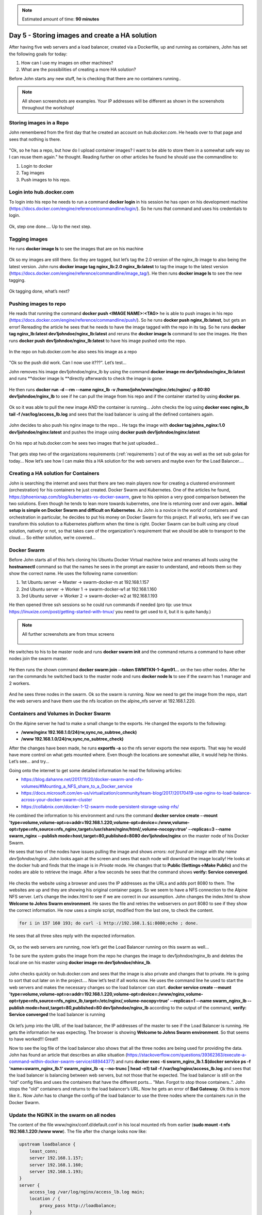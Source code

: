 .. _day5:
.. title:: Introduction to Docker

.. note::
   Estimated amount of time: **90 minutes**

Day 5 - Storing images and create a HA solution
===============================================

After having five web servers and a load balancer, created via a Dockerfile, up and running as containers, John has set the following goals for today:

#. How can I use my images on other machines?
#. What are the possibilities of creating a more HA solution?

Before John starts any new stuff, he is checking that there are no containers running..

.. note::
	All shown screenshots are examples. Your IP addresses will be different as shown in the screenshots throughout the workshop!

Storing images in a Repo
........................

John remembered from the first day that he created an account on *hub.docker.com*.
He heads over to that page and sees that nothing is there.

.. figure:: images/1.png

"Ok, so he has a repo, but how do I upload container images? I want to be able to store them in a somewhat safe way so I can reuse them again." he thought. Reading further on other articles he found he should use the commandline to:

#. Login to docker
#. Tag images
#. Push images to his repo.

Login into hub.docker.com
.........................

To login into his repo he needs to run a command **docker login** in his session he has open on his development machine (https://docs.docker.com/engine/reference/commandline/login/). So he runs that command and uses his credentials to login. 

.. figure:: images/2.png

Ok, step one done.... Up to the next step.

Tagging images
..............

He runs **docker image ls** to see the images that are on his machine

.. figure:: images/3.png

Ok so my images are still there. So they are tagged, but let’s tag the 2.0 version of the nginx_lb image to also being the latest version. John runs **docker image tag nginx_lb:2.0 nginx_lb:latest** to tag the image to the latest version (https://docs.docker.com/engine/reference/commandline/image_tag/). He then runs **docker image ls** to see the new tagging.

.. figure:: images/4.png

Ok tagging done, what’s next?

Pushing images to repo
......................

He reads that running the command **docker push <IMAGE NAME>:<TAG>** he is able to push images in his repo (https://docs.docker.com/engine/reference/commandline/push/). So he runs **docker push nginx_lb:latest**, but gets an error! Rereading the article he sees that he needs to have the image tagged with the repo in its tag. So he runs **docker tag nginx_lb:latest dev1johndoe/nginx_lb:latest** and reruns the **docker image ls** command to see the images. He then runs **docker push dev1johndoe/nginx_lb:latest** to have his image pushed onto the repo.

.. figure:: images/5.png

In the repo on hub.docker.com he also sees his image as a repo

.. figure:: images/6.png

"Ok so the push did work. Can I now use it???". Let’s test...

John removes his image dev1johndoe/nginx_lb by using the command **docker image rm dev1johndoe/nginx_lb:latest** and runs **docker image ls **directly afterwards to check the image is gone.

.. figure:: images/7.png

He then runs **docker run -d --rm --name nginx_lb -v /home/john/www/nginx:/etc/nginx/ -p 80:80 dev1johndoe/nginx_lb** to see if he can pull the image from his repo and if the container started by using **docker ps**.

.. figure:: images/8.png

Ok so it was able to pull the new image AND the container is running... John checks the log using **docker exec nginx_lb tail -f /var/log/access_lb.log** and sees that the load balancer is using all the defined containers again.

.. figure:: images/9.png

John decides to also push his nginx image to the repo... He tags the image with **docker tag johns_nginx:1.0 dev1johndoe/nginx:latest** and pushes the image using **docker push dev1johndoe/nginx:latest**

.. figure:: images/10.png

On his repo at hub.docker.com he sees two images that he just uploaded...

.. figure:: images/11.png

That gets step two of the organizations requirements (:ref:`requirements`) out of the way as well as the set sub golas for today... Now let’s see how I can make this a HA solution for the web servers and maybe even for the Load Balancer....


Creating a HA solution for Containers
.....................................

John is searching the internet and sees that there are two main players now for creating a clustered environment (orchestration) for his containers he just created. Docker Swarm and Kubernetes. One of the articles he found, https://phoenixnap.com/blog/kubernetes-vs-docker-swarm, gave to his opinion a very good comparison between the two solutions. Even though he tends to lean more towards kubernetes, one line is returning over and over again.. **Initial setup is simple on Docker Swarm and difficult on Kubernetes**. As John is a novice in the world of containers and orchestration in particular, he decides to put his money on Docker Swarm for this project. If all works, let’s see if we can transform this solution to a Kubernetes platform when the time is right. Docker Swarm can be built using any cloud solution, natively or not, so that takes care of the organization's requirement that we should be able to transport to the cloud.... So either solution, we’re covered...

Docker Swarm 
............

Before John starts all of this he’s cloning his Ubuntu Docker Virtual machine twice and renames all hosts using the **hostnamectl** command so that the names he sees in the prompt are easier to understand, and reboots them so they show the correct name.
He uses the following name convention:

#. 1st Ubuntu server -> Master -> swarm-docker-m at 192.168.1.157
#. 2nd Ubuntu server -> Worker 1 -> swarm-docker-w1 at 192.168.1.160
#. 3rd Ubuntu server -> Worker 2 -> swarm-docker-w2 at 192.168.1.193

He then opened three ssh sessions so he could run commands if needed (pro tip: use tmux https://linuxize.com/post/getting-started-with-tmux/ you need to get used to it, but it is quite handy.)

.. note::
	All further screenshots are from tmux screens

	.. figure:: images/12.png

He switches to his to be master node and runs **docker swarm init** and the command returns a command to have other nodes join the swarm master.

.. figure:: images/13.png

He then runs the shown command **docker swarm join --token SWMTKN-1-4gm91...** on the two other nodes. After he ran the commands he switched back to the master node and runs **docker node ls** to see if the swarm has 1 manager and 2 workers.

.. figure:: images/14.png

And he sees three nodes in the swarm. Ok so the swarm is running. Now we need to get the image from the repo, start the web servers and have them use the nfs location on the alpine_nfs server at 192.168.1.220.

Containers and Volumes in Docker Swarm
......................................

On the Alpine server he had to make a small change to the exports. He changed the exports to the following:

- **/www/nginx	192.168.1.0/24(rw,sync,no_subtree_check)**
- **/www 192.168.1.0/24(rw,sync,no_subtree_check)**

After the changes have been made, he runs **exportfs -a** so the nfs server exports the new exports. That way he would have more control on what gets mounted where. Even though the locations are somewhat alike, it would help he thinks. Let’s see... and try...

Going onto the internet to get some detailed information he read the following articles:

- https://blog.dahanne.net/2017/11/20/docker-swarm-and-nfs-volumes/#Mounting_a_NFS_share_to_a_Docker_service
- https://docs.microsoft.com/en-us/virtualization/community/team-blog/2017/20170419-use-nginx-to-load-balance-across-your-docker-swarm-cluster
- https://collabnix.com/docker-1-12-swarm-mode-persistent-storage-using-nfs/

He combined the information to his environment and runs the command **docker service create --mount 'type=volume,volume-opt=o=addr=192.168.1.220,volume-opt=device=:/www,volume-opt=type=nfs,source=nfs_nginx,target=/usr/share/nginx/html/,volume-nocopy=true' --replicas=3 --name swarm_nginx --publish mode=host,target=80,published=8080 dev1johndoe/nginx** on the master node of his Docker Swarm. 

He sees that two of the nodes have issues pulling the image and shows *errors: not found an image with the name dev1johndoe/nginx*. John looks again at the screen and sees that each node will download the image locally! He looks at the docker hub and finds that the image is in *Private* mode. He changes that to **Public (Settings->Make Public)** and the nodes are able to retrieve the image. After a few seconds he sees that the command shows **verify: Service converged**. 

.. figure:: images/15.png

He checks the website using a browser and uses the IP addresses as the URLs and adds port 8080 to them. The websites are up and they are showing his original container pages. So we seem to have a NFS connection to the Alpine NFS server. Let’s change the index.html to see if we are correct in our assumption. John changes the index.html to show **Welcome to Johns Swarm environment**. He saves the file and retries the webservers on port 8080 to see if they show the correct information. He now uses a simple script, modified from the last one, to check the content. 

.. code-block:: bash

	for i in 157 160 193; do curl -i http://192.168.1.$i:8080;echo ; done.

He sees that all three sites reply with the expected information. 

.. figure:: images/16.png

Ok, so the web servers are running, now let’s get the Load Balancer running on this swarm as well...

To be sure the system grabs the image from the repo he changes the image to dev1johndoe/nginx_lb and deletes the local one on his master using **docker image rm dev1johndoe/nhinx_lb**.

.. figure:: images/17.png

John checks quickly on hub.docker.com and sees that the image is also private and changes that to private. He is going to sort that out later on in the project.... Now let’s test if all works now. He uses the command line he used to start the web servers and makes the necessary changes so the load balancer can start. **docker service create --mount 'type=volume,volume-opt=o=addr=192.168.1.220,volume-opt=device=:/www/nginx,volume-opt=type=nfs,source=nfs_nginx_lb,target=/etc/nginx/,volume-nocopy=true' --replicas=1 --name swarm_nginx_lb --publish mode=host,target=80,published=80 dev1johndoe/nginx_lb** according to the output of the command, **verify: Service converged** the load balancer is running

.. figure:: images/18.png

Ok let’s jump into the URL of the load balancer, the IP addresses of the master to see if the Load Balancer is running. He gets the information he was expecting. The browser is showing **Welcome to Johns Swarm environment**. So that seems to have worked!!! Great!!

Now to see the log file of the load balancer also shows that all the three nodes are being used for providing the data. John has found an article that describes an alike situation (https://stackoverflow.com/questions/39362363/execute-a-command-within-docker-swarm-service/48944377) and runs **docker exec -ti swarm_nginx_lb.1.$(docker service ps -f 'name=swarm_nginx_lb.1' swarm_nginx_lb -q --no-trunc | head -n1) tail -f /var/log/nginx/access_lb.log** and sees that the load balancer is balancing between web servers, but not those that he expected. The load balancer is still on the “old” config files and uses the containers that have the different ports... "Man. Forgot to stop those containers..". John stops the "old" containers and returns to the load balancer’s URL. Now he gets an error of **Bad Gateway**. Ok this is more like it.. Now John has to change the config of the load balancer to use the three nodes where the containers run in the Docker Swarm. 

Update the NGINX in the swarm on all nodes
..........................................

The content of the file www/nginx/conf.d/default.conf in his local mounted nfs from earlier (**sudo mount -t nfs 192.168.1.220:/www www**). The file after the change looks now like:

.. code-block:: bash

	upstream loadbalance {
	    least_conn;
	    server 192.168.1.157;
	    server 192.168.1.160;
	    server 192.168.1.193;
	}
	server {
	    access_log /var/log/nginx/access_lb.log main;
	    location / {
	        proxy_pass http://loadbalance;
	    }
	}

Now he can two things: 1) restart the swarm service, or 2) reload the nginx configuration. The first is the easiest, BUT he will have down time. So he tries to run the first solution. He again runs the command, but slightly changes the task the container needs to run: **docker exec -ti swarm_nginx_lb.1.$(docker service ps -f 'name=swarm_nginx_lb.1' swarm_nginx_lb -q --no-trunc | head -n1) nginx -s reload** (https://serverfault.com/questions/108261/how-to-make-a-modification-take-affect-without-restarting-nginx). He then reloads the URL of the load balancer and yes! The page is working again. The **docker exec -ti swarm_nginx_lb.1.$(docker service ps -f 'name=swarm_nginx_lb.1' swarm_nginx_lb -q --no-trunc | head -n1) tail -f /var/log/nginx/access_lb.log** command he used earlier is now showing the load balancer is balancing between the three defined IP addresses.

.. figure:: images/19.png


"You know what? I'm done for today. Let's see whayt we can do tomorrow..." John thinks. He closes his laptop and heads home...
